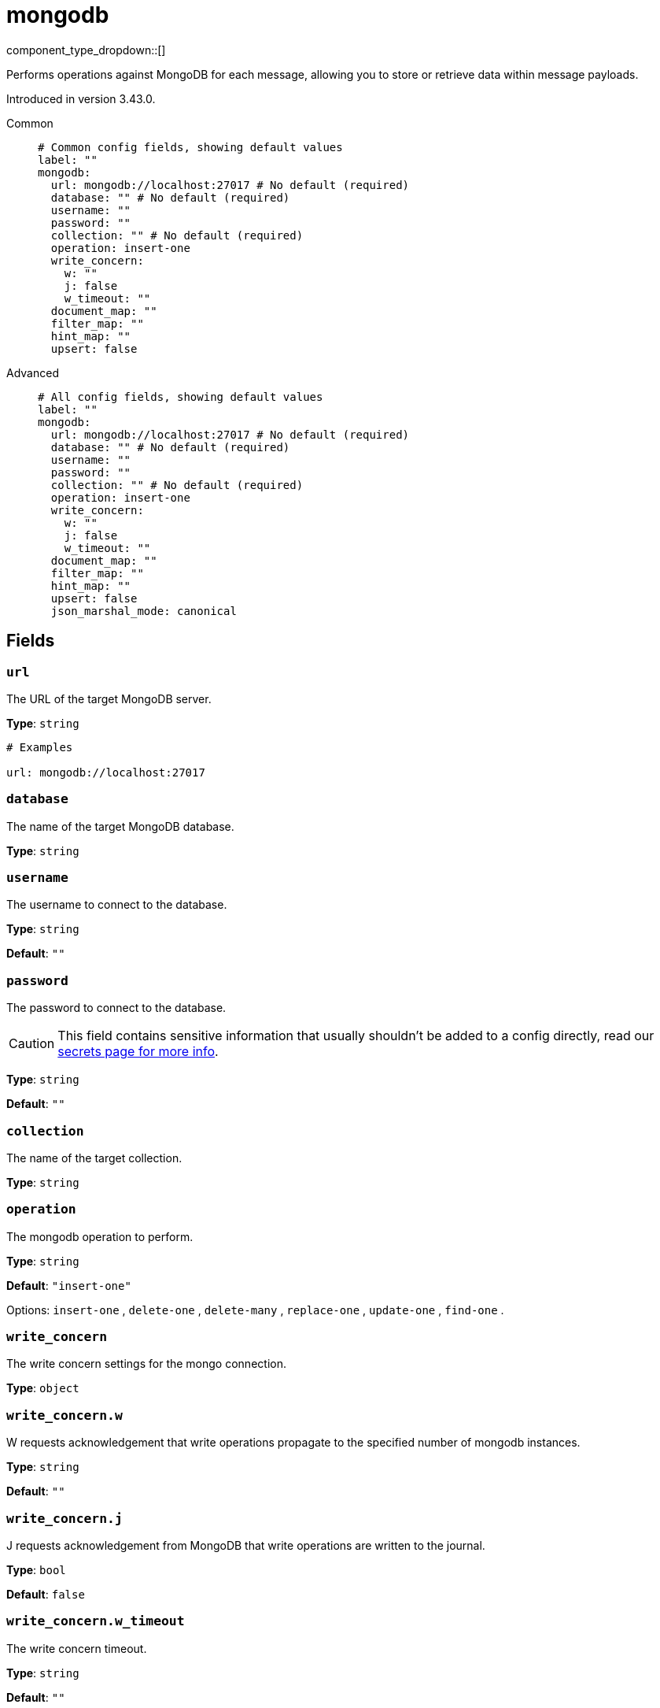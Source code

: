 = mongodb
:type: processor
:status: experimental
:categories: ["Services"]



////
     THIS FILE IS AUTOGENERATED!

     To make changes, edit the corresponding source file under:

     https://github.com/redpanda-data/connect/tree/main/internal/impl/<provider>.

     And:

     https://github.com/redpanda-data/connect/tree/main/cmd/tools/docs_gen/templates/plugin.adoc.tmpl
////


component_type_dropdown::[]


Performs operations against MongoDB for each message, allowing you to store or retrieve data within message payloads.

Introduced in version 3.43.0.


[tabs]
======
Common::
+
--

```yml
# Common config fields, showing default values
label: ""
mongodb:
  url: mongodb://localhost:27017 # No default (required)
  database: "" # No default (required)
  username: ""
  password: ""
  collection: "" # No default (required)
  operation: insert-one
  write_concern:
    w: ""
    j: false
    w_timeout: ""
  document_map: ""
  filter_map: ""
  hint_map: ""
  upsert: false
```

--
Advanced::
+
--

```yml
# All config fields, showing default values
label: ""
mongodb:
  url: mongodb://localhost:27017 # No default (required)
  database: "" # No default (required)
  username: ""
  password: ""
  collection: "" # No default (required)
  operation: insert-one
  write_concern:
    w: ""
    j: false
    w_timeout: ""
  document_map: ""
  filter_map: ""
  hint_map: ""
  upsert: false
  json_marshal_mode: canonical
```

--
======

== Fields

=== `url`

The URL of the target MongoDB server.


*Type*: `string`


```yml
# Examples

url: mongodb://localhost:27017
```

=== `database`

The name of the target MongoDB database.


*Type*: `string`


=== `username`

The username to connect to the database.


*Type*: `string`

*Default*: `""`

=== `password`

The password to connect to the database.
[CAUTION]
====
This field contains sensitive information that usually shouldn't be added to a config directly, read our xref:configuration:secrets.adoc[secrets page for more info].
====



*Type*: `string`

*Default*: `""`

=== `collection`

The name of the target collection.


*Type*: `string`


=== `operation`

The mongodb operation to perform.


*Type*: `string`

*Default*: `"insert-one"`

Options:
`insert-one`
, `delete-one`
, `delete-many`
, `replace-one`
, `update-one`
, `find-one`
.

=== `write_concern`

The write concern settings for the mongo connection.


*Type*: `object`


=== `write_concern.w`

W requests acknowledgement that write operations propagate to the specified number of mongodb instances.


*Type*: `string`

*Default*: `""`

=== `write_concern.j`

J requests acknowledgement from MongoDB that write operations are written to the journal.


*Type*: `bool`

*Default*: `false`

=== `write_concern.w_timeout`

The write concern timeout.


*Type*: `string`

*Default*: `""`

=== `document_map`

A bloblang map representing a document to store within MongoDB, expressed as https://www.mongodb.com/docs/manual/reference/mongodb-extended-json/[extended JSON in canonical form^]. The document map is required for the operations insert-one, replace-one and update-one.


*Type*: `string`

*Default*: `""`

```yml
# Examples

document_map: |-
  root.a = this.foo
  root.b = this.bar
```

=== `filter_map`

A bloblang map representing a filter for a MongoDB command, expressed as https://www.mongodb.com/docs/manual/reference/mongodb-extended-json/[extended JSON in canonical form^]. The filter map is required for all operations except insert-one. It is used to find the document(s) for the operation. For example in a delete-one case, the filter map should have the fields required to locate the document to delete.


*Type*: `string`

*Default*: `""`

```yml
# Examples

filter_map: |-
  root.a = this.foo
  root.b = this.bar
```

=== `hint_map`

A bloblang map representing the hint for the MongoDB command, expressed as https://www.mongodb.com/docs/manual/reference/mongodb-extended-json/[extended JSON in canonical form^]. This map is optional and is used with all operations except insert-one. It is used to improve performance of finding the documents in the mongodb.


*Type*: `string`

*Default*: `""`

```yml
# Examples

hint_map: |-
  root.a = this.foo
  root.b = this.bar
```

=== `upsert`

The upsert setting is optional and only applies for update-one and replace-one operations. If the filter specified in filter_map matches, the document is updated or replaced accordingly, otherwise it is created.


*Type*: `bool`

*Default*: `false`
Requires version 3.60.0 or newer

=== `json_marshal_mode`

The json_marshal_mode setting is optional and controls the format of the output message.


*Type*: `string`

*Default*: `"canonical"`
Requires version 3.60.0 or newer

|===
| Option | Summary

| `canonical`
| A string format that emphasizes type preservation at the expense of readability and interoperability. That is, conversion from canonical to BSON will generally preserve type information except in certain specific cases. 
| `relaxed`
| A string format that emphasizes readability and interoperability at the expense of type preservation. That is, conversion from relaxed format to BSON can lose type information.

|===


